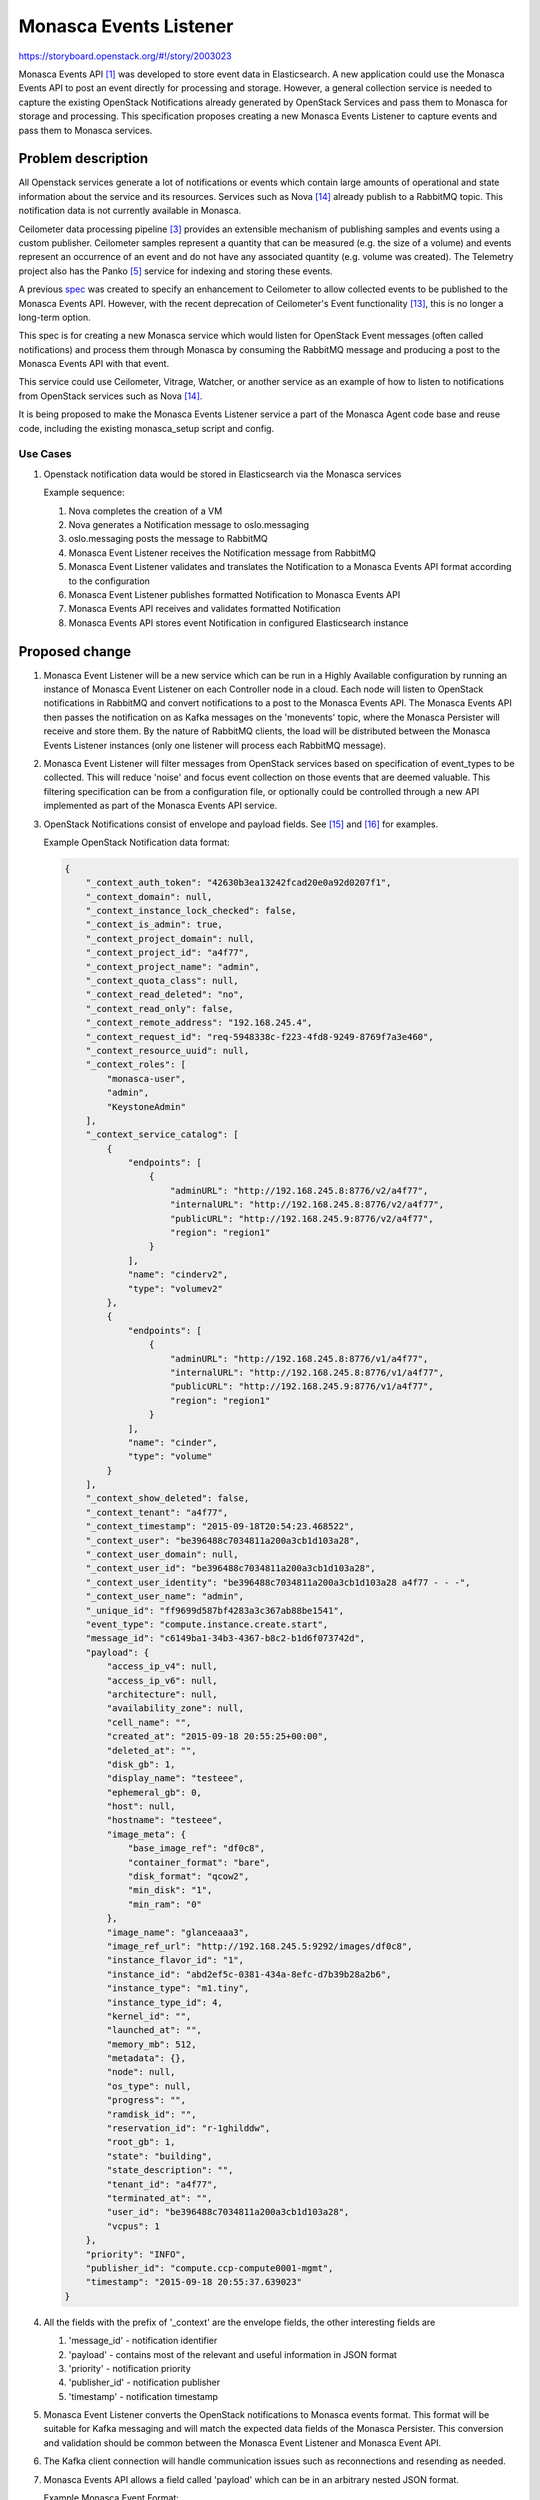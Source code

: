 ..
 This work is licensed under a Creative Commons Attribution 3.0 Unported
 License.

 http://creativecommons.org/licenses/by/3.0/legalcode

=======================
Monasca Events Listener
=======================

https://storyboard.openstack.org/#!/story/2003023

Monasca Events API [1]_ was developed to store event data in Elasticsearch.
A new application could use the Monasca Events API to post an event directly for processing
and storage.
However, a general collection service is needed to capture the existing OpenStack Notifications
already generated by OpenStack Services and pass them to Monasca for storage and processing.
This specification proposes creating a new Monasca Events Listener to capture events and pass
them to Monasca services.


Problem description
===================

All Openstack services generate a lot of notifications or events which contain large amounts of
operational and state information about the service and its resources. Services such as Nova [14]_
already publish to a RabbitMQ topic.
This notification data is not currently available in Monasca.

Ceilometer data processing pipeline [3]_ provides an extensible mechanism of publishing samples and
events using a custom publisher.  Ceilometer samples represent a quantity that can be measured
(e.g. the size of a volume) and events represent an occurrence of an event and do not have any
associated quantity (e.g. volume was created).  The Telemetry project also has the Panko [5]_
service for indexing and storing these events.

A previous `spec <../../rocky/not-implemented/monasca-events-publishing.html>`_ was created to
specify an enhancement to Ceilometer to allow collected events to be published to the Monasca
Events API.
However, with the recent deprecation of Ceilometer's Event functionality [13]_, this is no longer
a long-term option.

This spec is for creating a new Monasca service which would listen for OpenStack Event messages
(often called notifications) and process them through Monasca by consuming the RabbitMQ message
and producing a post to the Monasca Events API with that event.

This service could use Ceilometer, Vitrage, Watcher, or another service as an example of how to
listen to notifications from OpenStack services such as Nova [14]_.

It is being proposed to make the Monasca Events Listener service a part of the Monasca Agent
code base and reuse code, including the existing monasca_setup script and config.


Use Cases
---------

#. Openstack notification data would be stored in Elasticsearch via the Monasca services

   Example sequence:

   #. Nova completes the creation of a VM
   #. Nova generates a Notification message to oslo.messaging
   #. oslo.messaging posts the message to RabbitMQ
   #. Monasca Event Listener receives the Notification message from RabbitMQ
   #. Monasca Event Listener validates and translates the Notification to a Monasca Events
      API format according to the configuration
   #. Monasca Event Listener publishes formatted Notification to Monasca Events API
   #. Monasca Events API receives and validates formatted Notification
   #. Monasca Events API stores event Notification in configured Elasticsearch instance


Proposed change
===============

#. Monasca Event Listener will be a new service which can be run in a Highly
   Available configuration by running an instance of Monasca Event Listener
   on each Controller node in a cloud.  Each node will listen to OpenStack
   notifications in RabbitMQ and convert notifications to a post to the Monasca
   Events API.  The Monasca Events API then passes the notification on as Kafka
   messages on the 'monevents' topic, where the Monasca Persister will receive
   and store them. By the nature of RabbitMQ clients, the load will be
   distributed between the Monasca Events Listener instances (only one listener
   will process each RabbitMQ message).

#. Monasca Event Listener will filter messages from OpenStack services based on
   specification of event_types to be collected.  This will reduce 'noise' and
   focus event collection on those events that are deemed valuable.
   This filtering specification can be from a configuration file, or optionally
   could be controlled through a new API implemented as part of the Monasca
   Events API service.

#. OpenStack Notifications consist of envelope and payload fields.  See [15]_ and [16]_ for
   examples.

   Example OpenStack Notification data format:

   .. code-block:: javascript

        {
            "_context_auth_token": "42630b3ea13242fcad20e0a92d0207f1",
            "_context_domain": null,
            "_context_instance_lock_checked": false,
            "_context_is_admin": true,
            "_context_project_domain": null,
            "_context_project_id": "a4f77",
            "_context_project_name": "admin",
            "_context_quota_class": null,
            "_context_read_deleted": "no",
            "_context_read_only": false,
            "_context_remote_address": "192.168.245.4",
            "_context_request_id": "req-5948338c-f223-4fd8-9249-8769f7a3e460",
            "_context_resource_uuid": null,
            "_context_roles": [
                "monasca-user",
                "admin",
                "KeystoneAdmin"
            ],
            "_context_service_catalog": [
                {
                    "endpoints": [
                        {
                            "adminURL": "http://192.168.245.8:8776/v2/a4f77",
                            "internalURL": "http://192.168.245.8:8776/v2/a4f77",
                            "publicURL": "http://192.168.245.9:8776/v2/a4f77",
                            "region": "region1"
                        }
                    ],
                    "name": "cinderv2",
                    "type": "volumev2"
                },
                {
                    "endpoints": [
                        {
                            "adminURL": "http://192.168.245.8:8776/v1/a4f77",
                            "internalURL": "http://192.168.245.8:8776/v1/a4f77",
                            "publicURL": "http://192.168.245.9:8776/v1/a4f77",
                            "region": "region1"
                        }
                    ],
                    "name": "cinder",
                    "type": "volume"
                }
            ],
            "_context_show_deleted": false,
            "_context_tenant": "a4f77",
            "_context_timestamp": "2015-09-18T20:54:23.468522",
            "_context_user": "be396488c7034811a200a3cb1d103a28",
            "_context_user_domain": null,
            "_context_user_id": "be396488c7034811a200a3cb1d103a28",
            "_context_user_identity": "be396488c7034811a200a3cb1d103a28 a4f77 - - -",
            "_context_user_name": "admin",
            "_unique_id": "ff9699d587bf4283a3c367ab88be1541",
            "event_type": "compute.instance.create.start",
            "message_id": "c6149ba1-34b3-4367-b8c2-b1d6f073742d",
            "payload": {
                "access_ip_v4": null,
                "access_ip_v6": null,
                "architecture": null,
                "availability_zone": null,
                "cell_name": "",
                "created_at": "2015-09-18 20:55:25+00:00",
                "deleted_at": "",
                "disk_gb": 1,
                "display_name": "testeee",
                "ephemeral_gb": 0,
                "host": null,
                "hostname": "testeee",
                "image_meta": {
                    "base_image_ref": "df0c8",
                    "container_format": "bare",
                    "disk_format": "qcow2",
                    "min_disk": "1",
                    "min_ram": "0"
                },
                "image_name": "glanceaaa3",
                "image_ref_url": "http://192.168.245.5:9292/images/df0c8",
                "instance_flavor_id": "1",
                "instance_id": "abd2ef5c-0381-434a-8efc-d7b39b28a2b6",
                "instance_type": "m1.tiny",
                "instance_type_id": 4,
                "kernel_id": "",
                "launched_at": "",
                "memory_mb": 512,
                "metadata": {},
                "node": null,
                "os_type": null,
                "progress": "",
                "ramdisk_id": "",
                "reservation_id": "r-1ghilddw",
                "root_gb": 1,
                "state": "building",
                "state_description": "",
                "tenant_id": "a4f77",
                "terminated_at": "",
                "user_id": "be396488c7034811a200a3cb1d103a28",
                "vcpus": 1
            },
            "priority": "INFO",
            "publisher_id": "compute.ccp-compute0001-mgmt",
            "timestamp": "2015-09-18 20:55:37.639023"
        }

#. All the fields with the prefix of '_context' are the envelope fields, the
   other interesting fields are

   #. 'message_id' - notification identifier
   #. 'payload' - contains most of the relevant and useful information in JSON format
   #. 'priority' - notification priority
   #. 'publisher_id' - notification publisher
   #. 'timestamp' - notification timestamp

#. Monasca Event Listener converts the OpenStack notifications to Monasca events format.
   This format will be suitable for Kafka messaging and will match the expected data fields
   of the Monasca Persister.  This conversion and validation should be common between the
   Monasca Event Listener and Monasca Event API.

#. The Kafka client connection will handle communication issues such as reconnections and
   resending as needed.

#. Monasca Events API allows a field called 'payload' which can be in an arbitrary
   nested JSON format.

   Example Monasca Event Format:

   .. code-block:: javascript

        events: [
        {
          dimensions": {
                "service": "compute.ccp-compute0001-mgmt",
                "topic": "notification.sample",
                "hostname": "nova-compute:compute
          },
          event: {

                  "event_type": "compute.instance.create.start",

                  "payload": {
                       "access_ip_v4": null,
                       "access_ip_v6": null,
                       "architecture": null,
                       "availability_zone": null,
                       "cell_name": "",
                       "created_at": "2015-09-18 20:55:25+00:00",
                       "deleted_at": "",
                       "disk_gb": 1,
                       "display_name": "testeee",
                       "ephemeral_gb": 0,
                       "host": null,
                       "hostname": "testeee",
                       "image_meta": {
                           "base_image_ref": "df0c8",
                           "container_format": "bare",
                           "disk_format": "qcow2",
                           "min_disk": "1",
                           "min_ram": "0"
                       },
                      "image_name": "glanceaaa3",
                      "image_ref_url": "http://192.168.245.5:9292/images/df0c8",
                      "instance_flavor_id": "1",
                      "instance_id": "abd2ef5c-0381-434a-8efc-d7b39b28a2b6",
                      "instance_type": "m1.tiny",
                      "instance_type_id": 4,
                      "kernel_id": "",
                      "launched_at": "",
                      "memory_mb": 512,
                      "metadata": {},
                      "node": null,
                      "os_type": null,
                      "progress": "",
                      "ramdisk_id": "",
                      "reservation_id": "r-1ghilddw",
                      "root_gb": 1,
                      "state": "building",
                      "state_description": "",
                      "tenant_id": "a4f77",
                      "terminated_at": "",
                      "user_id": "be396488c7034811a200a3cb1d103a28",
                      "vcpus": 1
                      }
                 },
            publisher_id: "compute.ccp-compute0001-mgmt",
            priority: "INFO"
         }
        ]

#. Following fields in Monasca Event data may not be available in the OpenStack notification
   data format:

   * "service"
   * "dimensions.topic"
   * "event.priority"

   We are proposing removing these fields from Monasca Event format (will be done as a separate
   spec/implementation process) for the following reasons:

   "service": Currently OpenStack notifications do not specify a service, that
   generated the notification in a consistent way. It might be possible to create an external
   mapping file which maps event name to a service but its hard to maintain such mapping over a
   period of time.

   "dimensions.topic": This field is not available in the source OpenStack notification.
   However, the Monasca Event Listener may be able to save the RabbitMQ topic that the notification
   was collected from.  In that case, this field should be used.

   "event.priority": This field is not currently available in Ceilometer Event format. It is
   available in the source OpenStack notification. Note: If we think this field can be useful we can
   propose adding it to the Monasca Event Listener format.

#. Following new fields will be added to Monasca Event data as dimensions:

   * "dimensions.publisher_id": Identifier for the publisher that generated the event.
   * "dimensions.user_id": Identifier for user that generated the event.
   * "dimensions.project_id": Identifier of the project that generated the event.

#. 'hostname' is available in the event payload, but its location might differ from event to event.

#. The proposed new Monasca Event Listener will have the ability to submit event
   data in a batch and at a configurable frequency (similar to current samples publisher). The
   event data will be published if the items in the current batch reach their maximum size
   (config setting) or if certain time interval has elapsed since the last publish
   (config setting). This will make sure that the batch does not get huge at the same time
   there is no significant delay in publishing of the events to Monasca Events API.

#. Monasca Event Listener will have a configuration file to configure connection information for
   both RabbitMQ and Monasca Events API.

#. The "tenant_id" and "user_id" that the notification relates to are available in "payload"
   section of the notification, and these notifications are generated by each service itself.

   There is no additional "OpenStack-operator-agent" like component or functionality required to
   fetch that data from the service and publish to monasca event api on behalf of the original
   tenant.
   (Ceilometer publishing pipeline simply extracts these "tenant_id" and "user_id" fields from the
   "payload" and makes those fields available as "tenant_id" and "user_id" traits, which would then
   be mapped to "dimensions.project_id" and "dimensions.user_id" fields in monasca events format.)

   In other words, original "tenant_id" and "user_id" values are available in
   the payload of the notification, and will make its way to "dimensions.tenant_id"
   and "dimensions.user_id" in Monasca Event.

   Questions/TODO:

   * Q: Do we need to do anything special to handle multi-tenancy in monasca-events api like being
     done for metrics [9]_ ? Would original user_id and tenant_id in "dimensions.user_id" and
     "dimensions.tenant_id" fields in dimensions serve this purpose?

     * A: Monasca Events Listener can start with sending all events to a single "admin" tenant
       and if required in the future some other process could copy select metrics back to tenant
       projects.

   * Q: In Ceilometer V2 API (which has been deprecated and removed), when querying data the role
     "admin" could access data for all tenants, whereas a user with "ceilometer-admin" role could
     access only data for a particular tenant. Can we implement something like this for
     monasca-events api when querying for data?

     * A: In Monasca API every request is scoped to the project, so there is no equivalent of
       Ceilometer's "admin" role to query data for all projects.  So placing all events in to
       an "admin" project may be the best approach.

   * Q: How should services which generate notifications but do not include a tenant_id be
     handled?  For example Keystone [16]_.
     How does Ceilometer handle such events?

     * A: If all events are in an "admin" project then admin metrics like shared ceph cluster
       load or provider network load can be copied back to tenants so they may understand how
       infrastructure is affecting their workload.

   * Note: Configuration of Elasticsearch cluster is out of scope for this spec. If needed
     could assign a separate Elasticsearch cluster to the events API to avoid overloads.


Alternative Solutions
---------------------

#. Reuse the Ceilometer functionality to collect and publish events to the
   Monasca Events API.  While this may be less work initially, Ceilometer has
   deprecated the Events functionality as of Stein. [13]_

#. An alternate Events Listener was proposed that would listen for RabbitMQ events
   then publish them directly to the 'monevents' topic in Kafka.  Discussion on this
   can be seen in the git history for this document and in IRC logs [18]_.

   Pro:

   * A much simpler approach, more efficient that HTTP hop through another service.
   * No need for batching in service, as RabbitMQ and Kafka clients would handle fast
     throughput and short network interruptions.

   Con:

   * Nova Cells v2 each have their own RabbitMQ instances. While most deployments
     would likely have a centralized RabbitMQ, it is not required in the documented
     architecture.
   * Regions may also cause separation of RabbitMQ instances that need to be monitored.
   * While it might be possible to have a service/agent in each Cell publish back to
     a centralized Kafka directly, our authentication and networking for Kafka was
     not designed to support that.

#. OpenStack Panko [5]_ is a event storage and REST API for Ceilometer and could
   be used instead of a Monasca solution.

   Pro:

   * An 'official' subproject within Telemetry, so there is some community recognition.

   Con:

   * Its primary storage is in a relational database which has problems with scale.
   * It is not maintained actively and not ready for production. [11]_
   * It will be deprecated eventually. [12]_


Data model impact
-----------------

None

REST API impact
---------------

#. We are proposing to tweak the Monasca Event data format by removing and adding following
   fields as mentioned in "Proposed change" section above.

   Remove fields or make them optional (JSON path notation): "service", "dimensions.topic",
   "dimensions.hostname" and "event.priority"

   Add fields (JSON path notation): "dimensions.publisher_id", "dimensions.user_id" and
   "dimensions.project_id"

   This change will have an impact on Monasca Events API.

Security impact
---------------

The proposed Monasca Event Listener will collect and publish OpenStack event
(notification) data to Monasca Events API. OpenStack notification data does not
have any sensitive data like 'tokens'.
Notifications do contain 'user_id' and 'project_id' fields but do not
contain any Personally Identifiable Information (PII) for the user or
the project.


Other end user impact
---------------------

None.

Performance Impact
------------------

#. The number of notifications(events) generated by different services will depend on the capacity
   of the cloud along with the number of resources being created by the users.

   For example, if there was a large number of compute VM's being created or destroyed it could
   lead to a surge in number of notifications (events) that would have to be published.  Optimum
   configuration options related to say event batch size and event batch interval would have to be
   documented, to reduce any adverse affect on performance.

#. The proposed Monasca Event Listener is a new service, so performance is unknown.  However, the
   Monasca API has been shown to have a high performance throughput.

#. If any part of the Monasca notification pipeline goes down, notifications could back-up in
   RabbitMQ and bring down the cluster. The risk of this could be mitigated by using a
   separate RabbitMQ instance for notifications.


Other deployer impact
---------------------

#. The proposed Monasca Event Listener will introduce a
   few new configuration options like

   * RabbitMQ connection information
   * Monasca Events API endpoint URL
   * events batch interval
   * events batch size
   * events retry interval
   * Keystone credentials for obtaining a token
   * Conversion options for OpenStack notifications to the Monasca Event format.  This may
     be stored in separate pipeline configuration files, similar to how transform specs
     are configured in Monasca Transform.

#. As part of developing new Monasca Event Listener devstack plugin would be
   updated to add the above configuration changes.


Developer impact
----------------

#. The proposed change to Monasca Event Format will have an impact on existing Monasca Event API,
   since Monasca Event Format will have to be tweaked.  (See REST API Impact section above)

Implementation
==============

Assignee(s)
-----------

Primary assignee:
  joadavis, aagate

Other contributors:
  <launchpad-id or None>


Work Items
----------

#. Implement new Monasca Event Listener.

   * Connection to RabbitMQ for OpenStack Notifications
   * Add filtering of notifications for configured event_types

     * Specification in configuration file
     * (Optional) Creation of a new API to configure event_type subscriptions

   * Validation of OpenStack Notification data and format
   * Conversion of data format to meet Monasca Events requirements
   * Publishing to Monasca Events API
   * Configuration of conversion specifications per-event type

#. Implement monasca devstack plugin changes to deploy
   new Events Listener service.

#. Implement unit tests for Monasca Event Listener.


Dependencies
============

None

Testing
=======

#. New Monasca Event Listener unit tests will be added, which can test publishing with
   various config options events batch size, events batch interval, handling retry when Monasca
   Event API is not available.

#. Adding tempest tests for Monasca Event Listener could be looked at as part of
   separate effort.


Documentation Impact
====================

#. New Monasca Event Listener config options will be documented

#. Recommended values for each of the config options will also be documented based on the size of
   the cloud and resources for Cloud Operators.

References
==========

.. [1] Monasca Events API 1.0: https://git.openstack.org/cgit/openstack/monasca-events-api/

[2] Monasca Ceilometer project: https://github.com/openstack/monasca-ceilometer

.. [3] Ceilometer Data processing and pipelines: https://docs.openstack.org/ceilometer/pike/admin/telemetry-data-pipelines.html

[4] Ceilometer Events: https://docs.openstack.org/ceilometer/latest/admin/telemetry-events.html

.. [5] Openstack Panko: https://github.com/openstack/panko

[6] Monasca Event Format: https://github.com/openstack/monasca-events-api/blob/master/doc/api-samples/v1/req_simple_event.json

[7] Ceilometer System Architecture Diagram: https://docs.openstack.org/ceilometer/ocata/architecture.html

[8] Monasca Events POST v1.0 API: https://github.com/openstack/monasca-events-api/blob/master/api-ref/source/events.inc

.. [9] Cross-Tenant Metric Submission: https://github.com/openstack/monasca-agent/blob/master/docs/MonascaMetrics.md#cross-tenant-metric-submission

[10] Ceilometer pipeline yaml documentation: https://docs.openstack.org/ceilometer/latest/admin/telemetry-data-pipelines.html

.. [11] No future for Panko or Aodh: https://julien.danjou.info/lessons-from-openstack-telemetry-deflation/

.. [12] Ceilometer Events deprecated means Panko also deprecated: http://eavesdrop.openstack.org/irclogs/%23openstack-telemetry/%23openstack-telemetry.2018-10-10.log.html

.. [13] Ceilometer Events marked as deprecated in Stein: https://review.openstack.org/#/c/603336/

.. [14] Nova notification version update lists services effected (see "Deprecating legacy notifications"): https://etherpad.openstack.org/p/nova-ptg-stein

.. [15] Nova notification reference: https://docs.openstack.org/nova/latest/reference/notifications.html#existing-versioned-notifications

.. [16] Keystone notification reference: https://docs.openstack.org/keystone/latest/advanced-topics/event_notifications.html#example-notification-project-create

[17] Monasca Events API publisher to Kafka: https://github.com/openstack/monasca-events-api/blob/master/monasca_events_api/app/common/events_publisher.py

.. [18] Monasca IRC meeting Dec 15, 2018: http://eavesdrop.openstack.org/meetings/monasca/2018/monasca.2018-12-12-15.00.log.html

